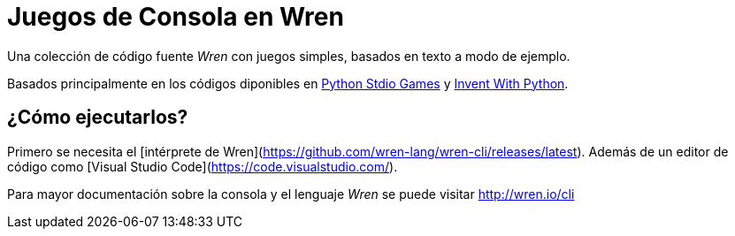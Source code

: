 # Juegos de Consola en Wren

Una colección de código fuente _Wren_ con juegos simples, basados en texto a modo de ejemplo.

Basados principalmente en los códigos diponibles en https://github.com/asweigart/PythonStdioGames[Python Stdio Games] y https://github.com/asweigart/inventwithpython3rded[Invent With Python].

## ¿Cómo ejecutarlos?

Primero se necesita el [intérprete de Wren](https://github.com/wren-lang/wren-cli/releases/latest). Además de un editor de código como [Visual Studio Code](https://code.visualstudio.com/).

Para mayor documentación sobre la consola y el lenguaje _Wren_ se puede visitar http://wren.io/cli